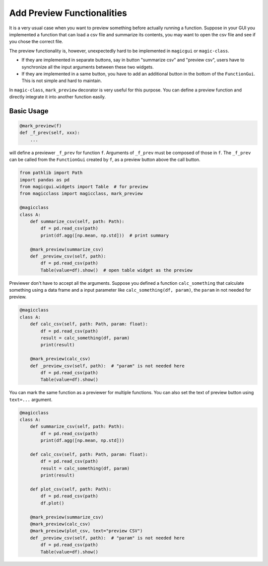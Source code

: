 ===========================
Add Preview Functionalities
===========================

It is a very usual case when you want to preview something before actually running a
function. Suppose in your GUI you implemented a function that can load a csv file and
summarize its contents, you may want to open the csv file and see if you chose the
correct file.

The preview functionality is, however, unexpectedly hard to be implemented in ``magicgui``
or ``magic-class``.

- If they are implemented in separate buttons, say in button "summarize csv" and
  "preview csv", users have to synchronize all the input arguments between these
  two widgets.
- If they are implemented in a same button, you have to add an additional button in the
  bottom of the ``FunctionGui``. This is not simple and hard to maintain.

In ``magic-class``, ``mark_preview`` decorator is very useful for this purpose. You can
define a preview function and directly integrate it into another function easily.

Basic Usage
-----------

.. code-block:: python

    @mark_preview(f)
    def _f_prev(self, xxx):
        ...

will define a previewer ``_f_prev`` for function ``f``. Arguments of ``_f_prev`` must be
composed of those in ``f``. The ``_f_prev`` can be called from the ``FunctionGui``
created by ``f``, as a preview button above the call button.

.. code-block:: python

    from pathlib import Path
    import pandas as pd
    from magicgui.widgets import Table  # for preview
    from magicclass import magicclass, mark_preview

    @magicclass
    class A:
        def summarize_csv(self, path: Path):
            df = pd.read_csv(path)
            print(df.agg([np.mean, np.std]))  # print summary

        @mark_preview(summarize_csv)
        def _preview_csv(self, path):
            df = pd.read_csv(path)
            Table(value=df).show()  # open table widget as the preview

Previewer don't have to accept all the arguments. Suppose you defined a function
``calc_something`` that calculate something using a data frame and a input parameter
like ``calc_something(df, param)``, the ``param`` in not needed for preview.

.. code-block:: python

    @magicclass
    class A:
        def calc_csv(self, path: Path, param: float):
            df = pd.read_csv(path)
            result = calc_something(df, param)
            print(result)

        @mark_preview(calc_csv)
        def _preview_csv(self, path):  # "param" is not needed here
            df = pd.read_csv(path)
            Table(value=df).show()

You can mark the same function as a previewer for multiple functions. You can also set
the text of preview button using ``text=...`` argument.

.. code-block:: python

    @magicclass
    class A:
        def summarize_csv(self, path: Path):
            df = pd.read_csv(path)
            print(df.agg([np.mean, np.std]))

        def calc_csv(self, path: Path, param: float):
            df = pd.read_csv(path)
            result = calc_something(df, param)
            print(result)

        def plot_csv(self, path: Path):
            df = pd.read_csv(path)
            df.plot()

        @mark_preview(summarize_csv)
        @mark_preview(calc_csv)
        @mark_preview(plot_csv, text="preview CSV")
        def _preview_csv(self, path):  # "param" is not needed here
            df = pd.read_csv(path)
            Table(value=df).show()
